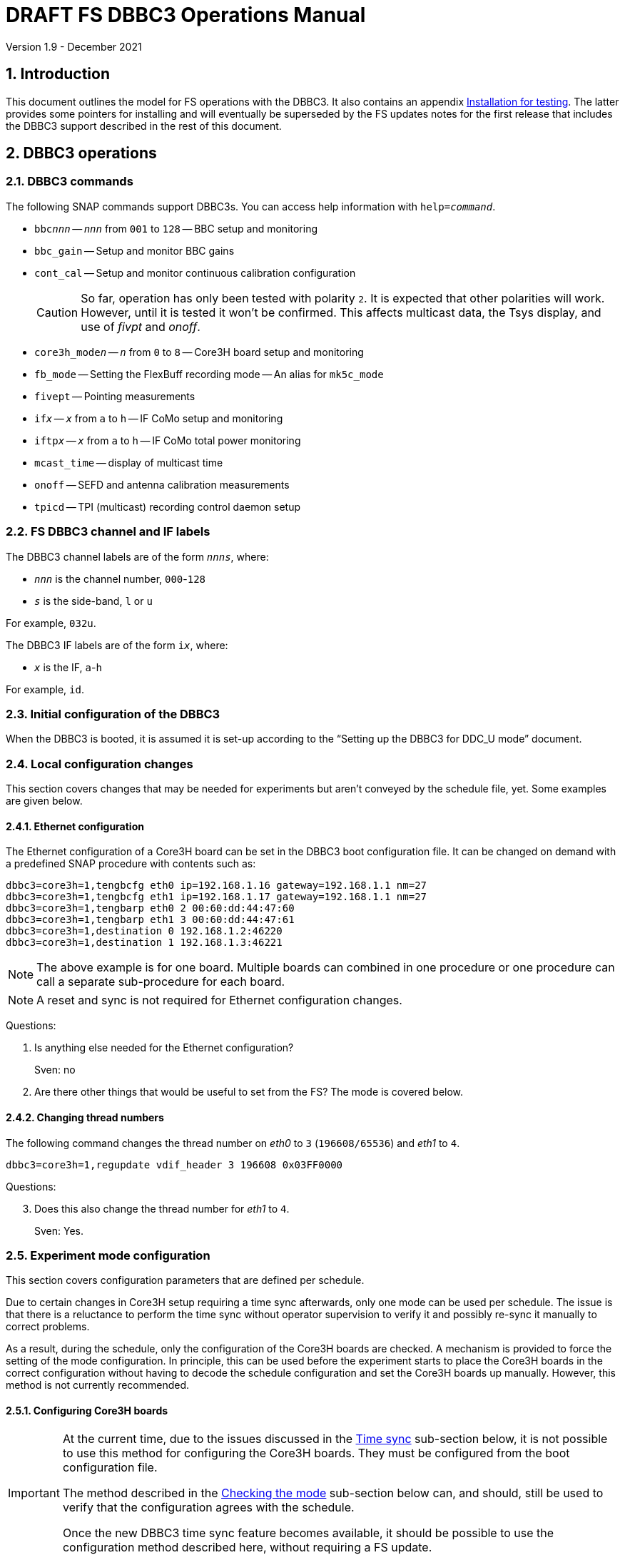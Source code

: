 //
// Copyright (c) 2021 NVI, Inc.
//
// This file is part of VLBI Field System
// (see http://github.com/nvi-inc/fs).
//
// This program is free software: you can redistribute it and/or modify
// it under the terms of the GNU General Public License as published by
// the Free Software Foundation, either version 3 of the License, or
// (at your option) any later version.
//
// This program is distributed in the hope that it will be useful,
// but WITHOUT ANY WARRANTY; without even the implied warranty of
// MERCHANTABILITY or FITNESS FOR A PARTICULAR PURPOSE.  See the
// GNU General Public License for more details.
//
// You should have received a copy of the GNU General Public License
// along with this program. If not, see <http://www.gnu.org/licenses/>.
//

:doctype: book

= DRAFT FS DBBC3 Operations Manual
Version 1.9 - December 2021

:experimental:
:sectnums:
:toc:

== Introduction

This document outlines the model for FS operations with the DBBC3. It also
contains an appendix <<Installation for testing>>. The latter provides some
pointers for installing and will eventually be superseded by the FS updates
notes for the first release that includes the DBBC3 support described in the
rest of this document.

== DBBC3 operations

=== DBBC3 commands

The following SNAP commands support DBBC3s. You can access help information
with `help=_command_`.

* `bbc__nnn__` -- `_nnn_` from `001` to `128` -- BBC setup and monitoring
* `bbc_gain` -- Setup and monitor BBC gains
* `cont_cal` -- Setup and monitor continuous calibration configuration
+

CAUTION: So far, operation has only been tested with polarity `2`. It is
expected that other polarities will work. However, until it is tested it won't
be confirmed. This affects multicast data, the Tsys display, and use of _fivpt_
and _onoff_.

* `core3h_mode__n__` -- `_n_` from `0` to `8` -- Core3H board setup and monitoring
* `fb_mode` -- Setting the FlexBuff recording mode -- An alias for `mk5c_mode`
* `fivept` -- Pointing measurements
* `if__x__` -- `_x_` from `a` to `h` -- IF CoMo setup and monitoring
* `iftp__x__` -- `_x_` from `a` to `h` -- IF CoMo total power monitoring
* `mcast_time` -- display of multicast time
* `onoff` -- SEFD and antenna calibration measurements
* `tpicd` -- TPI (multicast) recording control daemon setup

=== FS DBBC3 channel and IF labels

The DBBC3 channel labels are of the form `_nnns_`, where:

* `_nnn_` is the channel number, `000`-`128`
* `_s_` is the side-band, `l` or `u`

For example, `032u`.

The DBBC3 IF labels are of the form `i__x__`, where:

* `_x_` is the IF, `a`-`h`

For example, `id`.

=== Initial configuration of the DBBC3

When the DBBC3 is booted, it is assumed it is set-up according to
the "`Setting up the DBBC3 for DDC_U mode`" document.

=== Local configuration changes

This section covers changes that may be needed for experiments but aren't
conveyed by the schedule file, yet. Some examples are given below.

==== Ethernet configuration

The Ethernet configuration of a Core3H board can be set in the DBBC3 boot
configuration file. It can be changed on demand with a predefined SNAP
procedure with contents such as:

....
dbbc3=core3h=1,tengbcfg eth0 ip=192.168.1.16 gateway=192.168.1.1 nm=27
dbbc3=core3h=1,tengbcfg eth1 ip=192.168.1.17 gateway=192.168.1.1 nm=27
dbbc3=core3h=1,tengbarp eth0 2 00:60:dd:44:47:60
dbbc3=core3h=1,tengbarp eth1 3 00:60:dd:44:47:61
dbbc3=core3h=1,destination 0 192.168.1.2:46220
dbbc3=core3h=1,destination 1 192.168.1.3:46221
....

NOTE: The above example is for one board. Multiple boards can combined in one
procedure or one procedure can call a separate sub-procedure for each board.

NOTE: A reset and sync is not required for Ethernet configuration changes.

====

Questions:

. Is anything else needed for the Ethernet configuration?
+

Sven: no

. Are there other things that would be useful to set from the FS? The mode is
covered below.

====

==== Changing thread numbers

The following command changes the thread number on _eth0_ to `3`
(`196608/65536`) and _eth1_ to `4`.

....
dbbc3=core3h=1,regupdate vdif_header 3 196608 0x03FF0000
....

====

Questions:

[start=3]
. Does this also change the thread number for _eth1_ to `4`.
+
Sven: Yes.

====


=== Experiment mode configuration

This section covers configuration parameters that are defined per schedule.

Due to certain changes in Core3H setup requiring a time sync afterwards, only
one mode can be used per schedule. The issue is that there is a reluctance to
perform the time sync without operator supervision to verify it and possibly
re-sync it manually to correct problems.

As a result, during the schedule, only the configuration of the Core3H boards
are checked. A mechanism is provided to force the setting of the mode
configuration. In principle, this can be used before the experiment starts to
place the Core3H boards in the correct configuration without having to decode
the schedule configuration and set the Core3H boards up manually. However, this
method is not currently recommended.

==== Configuring Core3H boards

[IMPORTANT]
====

At the current time, due to the issues discussed in the
<<Time sync>>
sub-section below, it is not possible to use this method for configuring the
Core3H boards. They must be configured from the boot configuration file.

The method described in the <<Checking the mode>> sub-section below can, and
should, still be used to verify that the configuration agrees with the schedule.

Once the new DBBC3 time sync feature becomes available, it should be possible
to use the configuration method described here, without requiring a FS update.

====

To configure the Core3H boards for the schedule mode:

. _drudg_ the schedule to make the _.prc_ (and _.snp_) file
. Start the FS
. Open the experiment procedure library, e.g.:

  proc=r4849kk

. Execute the normal `setup__mode__` procedure, perhaps `setup01`, with the
`force` parameter, e.g.:

  setup01=force

+
[NOTE]
====

With or without the `force` the setup procedure configures all other aspects of
the mode besides the Core3H boards. That should be beneficial. If you only want
to configure the Core3H configuration, you can use the corresponding Core3H
configuration procedure instead. For example:

    core3h01=force

CAUTION: This is not recommended since there will be no checks that the rest of
the DBBC3 configures without errors. However, if the schedule is started
normally, the rest of the DBBC3 will be configured by the first setup procedure
encountered in the schedule.

====

NOTE: The FS hard codes a VDIF frame payload size of `8000`. If a different
size is needed, please see the <<Handling other VDIF frame payload sizes>>
appendix.

===== The details

For each Core3H that is in use, the following information will be set, in
this order:

--

* Decimation
* Splitmode
* Bitmask
* `reset`
* `vdif_frame ...`

--

For example:

....
core3h=1,vsi_samplerate 128000000 2
core3h=1,splitmode on
core3h=1,vsi_bitmask 0xcccccccc
core3h=1,reset
core3h=1,vdif_frame 2 8 8000 ct=off
....


[NOTE]
====

The FS makes some simplifying assumptions when forming the `vdif_frame`
command. These are believed to agree with limitations in the DBBC3 and what is
needed for practical operations:

* For the number of bits per channel:
+

If any channel on a board uses two bits, it is assumed that all do.

* For the number of channels:
+

The BBCs for each board are handled as two groups: the first eight and up to an
additional eight. This splits the BBCs in agreement with the Ethernet ports
where their channels are destined. The number of channels in the group with
largest number of channels is rounded up to the next power of two, if it is not
a power of two already. The resulting, possibly rounded value, is used as the
number of channels.

====

==== Time sync

After the Core3H boards are configured, the operator needs to sync each Core3H
and sync the PPS. In principle, this would consist of:

....
dbbc3=core3h=1,timesync
dbbc3=core3h=2,timesync
dbbc3=core3h=3,timesync
dbbc3=core3h=4,timesync
dbbc3=core3h=5,timesync
dbbc3=core3h=6,timesync
dbbc3=core3h=7,timesync
dbbc3=core3h=8,timesync
dbbc3=pps_sync
....

NOTE: It may take the time on the boards a few tens of seconds to stabilize
after the commands.

[IMPORTANT]
====

All the Core3H boards in the system need to synced, then a `pps_sync` must be
issued within 20 seconds of the first `timesync`. This is not currently
possible since each `timesync` requires about six seconds. A new DBBC3 feature
is being developed to allow syncing the boards in parallel and issue a timely
`pps_sync`. Until then, the only safe way to configure a DBBC3 is with the boot
configuration. However, the above procedure may work, but please verify that
afterwards all boards have the correct time, VDIF epoch (see *NOTE* below), a
`pps_delay` is no more than a few tens of nanoseconds.

A _drudg_ setup procedure without the `force` parameter, can still be used to
verify the configuration.

====

[NOTE]
====

The sync was successful if there no errors reported and all the boards have the
same time and VDIF epoch.

The best way to check the time for version _v125_ and later is with the
`mcast_time` command. For earlier versions the `dbbc3=time` command can be
used, but the output can be difficult to interpret because the boards may
sampled in different seconds.

The VDIF epoch and the time can be checked per board with
`dbbc3=core3h=__board__,time`, where `_board_` is the board number.

====

====
Questions:

[start=4]
. Is this sufficient?
+
Sven: No, the `pps_sync` was missing (but it requires a new command to implement properly).

. Since there is concern that this may not work correctly, how does one tell if
it was successful?
+

Sven: The sync was successful if there no errors reported and all the boards
have the same time and VDIF epoch.

. Can we then skip `start vdif` before the `timesync`?
+

Sven: Yes. Actually, the `start vdif` won't work until the board has been
synced.

====

==== Starting data transmission

After the boards are synced, data transmission needs to started or stopped for
each board, as appropriate for the mode. Assuming the setup procedure for the
mode has been previously been with the `force` parameter as described in the
<<Configuring Core3H boards>> sub-section above, this can be accomplished with
the command:

....
core3h_mode0=end,force
....

[NOTE]
====

After the boards have been synced, data transmission can be freely started and
stopped on individual boards as needed. For example to start transmission on
board `1`, you can use:

....
dbbc3=core3h=1,start vdif
....

To stop transmission, use:

....
dbbc3=core3h=1,stop
....

CAUTION: Using these commands may make whether the board is transmitting data
inconsistent with the FS configuration and may lead to problems.

====

==== Checking the mode

IMPORTANT: It is essential to check the mode as described after it has been
configured by either the DBBC3 boot configuration or manually as described in
the <<Configuring Core3H boards>> sub-section above before the experiment, and
verify that _no_ errors are reported. If there are errors the data may not be
recorded properly.

After the data transmission has been started, the setup procedure can be
re-executed without the `force` to parameter to check that the setup is
correct. Assuming the schedule procedure library has already been opened as
described in the <<Configuring Core3H boards>> sub-section above, then for
example use:

  setup01

Any deviations will be reported as errors. This is how the setup is checked
within a schedule. This also checks that the personality and firmware version
agree with the FS control files.

[NOTE]
====

Using the setup procedure to check the mode will also command all the
non-Core3H setup for the mode, which should be benign. If you really only want
to check the Core3H configuration, you can use the corresponding Core3H
configuration procedure instead. For example:

    core3h01

====

=== Control files

==== equip.ctl

For DBBC3 use, the rack type in _equip.ctl_ should be `dbbc3_ddc_u` or
`dbbc3_ddc_v` depending on the firmware that is loaded.

NOTE: The `equip` line in the log header has been broken into two lines,
`equip1` and `equip2`. The break occurs between the Mark 4 Decoder Transmission
Terminator Character value and the DBBC(2) DDC Firmware Version value. Except
for the clock rate value, all the values in the `equip2` are only, and are all
of the, DBBC(2) related values. The clock rate value is also used for Mark 5B
recorders.

====

Questions:

[start=7]
. Should we support __DDC_V__?
+
It may not be necessary since __DDC_U__ is more general.

. If we are supporting __DDC_V__, are there any differences besides:
+

* Sending only one mask per board instead of four
* Only having 32 MHz BW, decimation 2
* Is splitmode always on?
+
Sven: For __DDC_V__, it is always off; __DDC_U__, always on.

====

==== dbbc3.ctl

The DBBC3 specific control file parameters are in the _dbbc3.ctl_ control file.
An example of the contents are:

....
* Two fields: BBCs/IF (8, 12, or 16), IFs (1-8)
  16 8
* DDC_U firmware version (v121 or later)
 v121
* DDC_V firmware version (v121 or later)
 v121
* mcast delay 0-99 centiseconds
  57
* setcl board
  1
* DBBC3 clock rate, >= 0, but DDDC_U/_V only supports 128
 128
....

==== dbbad.ctl

The _dbbad.ctl_ file was expanded for use with DBBC3s. For the DBBC3 it can now
include the multicast address, port, and the interface being used. If the last
three parameters are omitted, receiving multi-cast data is disabled. If there
are only comments in the file or the file is empty, use of a DBBC3 at all will
be disabled. An example of the contents are:

....
*dbbad.ctl example file
* one uncommented line with up to six fields:
*    host(IP address or name)
*    port(4000)
*    time-out(centiseconds)
*    multicast address
*    multicast port
*    multicast interface
* If there are no uncommented lines, DBBC(2)/DBBC3 access is disabled.
* For DBBC(2), the first three fields are required and no more can be used.
* For DBBC3, there must be either the first three fields or all six. If the
*    final three are missing, multicast reception is disabled.
* Using an IP address instead of a name avoids name server problems.
* DBBC2 example:
*  192.168.1.2 4000 500
* DBBC3 example:
*  192.168.1.2 4000 800 224.0.0.19 25000 eno2
....

=== Tsys monitor display

Support for the Tsys monitor display is built on multicast capture and
unpacking software developed by Dave Horsley (Hobart).

The Tsys monitor display is organized per IF. The displayed information
includes: LO, time, VDIF epoch, time difference between DBBC3 and the FS,
PPS delay, Tsys for each IF/Core3H board as well as BBC information: frequencies
and Tsys values. By default the display will cycle through the appropriate IFs
(dwelling two seconds on each IF) depending on the mode as described in the
<<Modes>> sub-section below.

The displayed values are from the previous second's multicast. Hence the time
is one second in the past and the Tsys values are from two seconds in the past.

NOTE: The time is shown on inverse video if it is not advancing or disagrees
with the FS time when it was received or the firmware is _v124_ (no time is
available in the multicast for that version, so the multicast arrival time is
shown). The epoch is shown as `--` for now since the VDIF epoch is not
available yet in the multicast.  The `DDBC3-FS` time difference, in seconds, is
shown in inverse video if it is not zero (positive if the DBBC3 time is later
than the FS). The `DDBC3-FS` time difference is shown as `------` in inverse
video for firmware _v124_.

The display is designed to provide what should normally be the most useful
information without operator intervention. However, the operator can adjust the
display using the features described in <<Commands>> sub-section below for
special purposes.

.Tsys monitor display geometry values
[#geometry]
[width="50%",cols="^,^"]
|=================
| BBCs/IF | width-by-height

|  8     | `24x13`
| 12     | `24x17`
| 16     | `24x21`
|=================

==== Modes

There are three modes:

* `Rec` shows IFs with channels configured for recording
+
This is intended for normal station operations.

* `Def` shows IFs with defined LO values
+
This may be useful for pointing or calibration runs.

* `All` shows all IFs

By default, if any channels are configured for recorded (selected by the bit
masks in the `Core3H` commands), the display will go into the `Rec` mode. If
there are no channels being recorded, but there are LOs defined for some IFs,
it will go into the `Def` mode. If neither the `Rec` nor `Def` mode is
triggered, it will go into the `All` mode and automatically change to one of
other modes as appropriate. It is also possible to change to the `All` mode
from `Rec` or `Dec` with a single character (`*l*`) command. Another `*l*` will
toggle the display back to the other mode. The current mode is displayed in the
upper right hand corner.

==== Tsys values

In the `Rec` mode, only Tsys fields for side-bands being recorded are
populated. Tsys fields for side-bands not being recorded are blank.

In the `All` mode, if no IFs are defined and no channels are being recorded
(e.g., at FS startup), Tsys fields for all side-bands are blank.

For all non-blank fields, Tsys values for all BBC side-bands will be shown if
they can be calculated. If they can't be, a hint, in inverse video, for the
cause of the problem will be displayed in the corresponding field instead.
There may be more than one issue, but only the first encountered is reported.
The order is:

. `Nccal` -- continuous cal not enabled
. `N bbc` -- the BBC is not configured
. ``N lo `` -- the LO is not defined
. `Ntcal` -- no Tcal value was found

NOTE: As usual in the FS, an invalid value will be display as dollar signs:
`$$$$$`. That usually means that a value could be calculated, but there was a
problem with the result: the result was too large for the field, was negative
when only positive values are valid, or would have required dividing by zero.

==== Commands

The Tsys display accepts several one character commands:

* `*a*`-`*h*` -- show only that IF
* `*n*` -- next IF
* `*p*` -- previous IF
* `*1*`-`*9*` -- seconds of display time for each IF
* `*i*` -- toggle display of IF or RF frequency for BBCs
* `*l*` -- toggle between `All` and `Rec`*/*`Def` modes (unfortunately it couldn't be `*a*`)
* `*0*` -- reset to all defaults
* `*?*` or `*/*` -- show help summary
*  kbd:[esc] or kbd:[control+c] -- exit
* Any other key -- resume cycling

=== Checking DBBC3 time

For DBBC3 firmware versions _v125_ and later, the `mcast_time` command should
be placed in the local `midob` procedure to monitor the time in the DBBC3 for
each scan. It will report an error if any Core3H boards' time differs from the
FS time or if the multicast data is more than 20 seconds old.

For earlier firmware versions, the `dbbc3=time` command can be used. However,
the output can be difficult to interpret because the boards may sampled in
different seconds.

For future firmware versions, after _v125_, that report the VDIF epoch in the
multicast, it will report if there is a VDIF epoch mismatch between the boards.
Other checks may also be added in the future.

=== Setting FS time

It is expected that normally the FS computer is running on NTP and the FS time
model is set to `computer` (see _misc/ntp.txt_ for more information). If good
NTP servers are available, it is expected that will give the best time in the
FS.

No suitable NTP servers may be available either because network connectivity is
poor and/or there are no local functioning NTP servers. In that case the FS
program _setcl_ can be used with DBBC3 firmware versions _v125_ and later to
set and adjust FS time (see _misc/fstime.txt_ for the details).

The implementation of _setcl_ for the DBBC3 depends on two values from the
_dbbc3.ctl_ control file:

* The delay of the multicast
+

The amount of time that the multicast arrives after the 1 PPS seems to be
stable. This is useful for setting the FS time if NTP is not available. In
tests so far, for the __DDC_U__ _v125_ firmware, it is about 57 centiseconds;
__DDC_V__ _v124_, about 30 centiseconds. However, since there is no time
available in the _v124_ multicast, it is not useful for setting the FS time.
The value in _dbbc3.ctl_ can be adjusted as appropriate. It should be easy to
measure it for a given firmware when NTP _is_ available using the output of the
`mcast_time` command.

* The board number to use for measuring the time.
+

There can be up to eight to choose from. Board `1` will be in all systems and
should be adequate for the purpose, but which board is used can be changed in
the control file if need be.

In any event, using _setcl_ to set the FS time this way will only be useful to
level of stability of the delay of the multicast. Network congestion may also
cause variations, but hopefully will be minimal in situations where this method
is needed.

Even if there are significant variations, even a significant fraction of a
second (which seems unlikely), in the arrival of the multicast, the clock model
determined should be useful.  Individual offset measurements should be fairly
accurate. If the clock model is determined over a significant amount of time, a
day or more, the fractional error in the model rate should be small. The use of
`adjust` option of _setcl_ in each `midob` should keep the FS close to the
correct time. It should be good enough to run a schedule. In any event, it
should better than any other approach without NTP. Since the DBBC3 will be
running on the correct time, small errors in the FS time should typically not
be significant.

=== Multicast logging

Support for multicast logging is built on multicast capture and unpacking
software developed by Dave Horsley (Hobart).

Logging of DBBC3 multi-cast recording is controlled by the `tpicd` command.
When logging is enabled, for each multicast message received (nominal 1 Hz
rate), the following information is logged:

* `time` -- for each Core3H board in the system
* `pps2dot` -- (`pps_delay`) in nanoseconds for each Core3H board
* `tpcont`  -- Only if continuous cal _is_ in use -- TPI counts for each BBC and IF configured for recording.
+
The counts are given in the order of cal _on_ then _off_
* `tpi`  -- Only if continuous cal is _not_ in use -- TPI counts for each BBC and IF configured for recording.
* `tsys` -- Only if continuous cal _is_ in use -- Tsys for each BBC and IF configured for recording.

The _plog_ utility was modified to push reduced logs with DBBC3 multicast data
squeezed out by default, as it already did for RDBEs. A subsequent revision in
_plog_ will cause the compressed full log to also be push by default. Please
see ``**plog -h**`` for more information.

[NOTE]
====

Even when not being logged, multicast data is normally being received. A subset
can be seen in the <<Tsys monitor display>>. When the DBBC3 is busy processing
commands, it may suppress multicast messages. The FS will complain once every
20 seconds if it is not receiving multicast. When manually commanding the
DBBC3, e.g., for troubleshooting, these errors can be suppressed by using the
command:

    tpicd=stop

To restart the error reports, _tpicd_ should be configured and started. Any
_drudg_ generated `setup` procedure will do this.

When _drudg_ generated `setup` procedures are executing they will suppress
these errors because they use `tpcid=stop` when they start. As a `setup`
procedure finishes, it will restart _tpicd_.

This method can also be used to suppress multicast errors for equipment
monitoring in the `midob` procedure. That is, group all the commands that cause
multicast errors together and place them after a `tpcid=stop` and follow them
with a `tpcid`. This should not cause a significant, if any, additional loss of
logged multicast data. However in some cases, any loss may be unacceptable,
particularly for very short scans. In those cases, the commands that cause
these errors should probably not be included `midob` at all. The `mcast_time`
command can be used to monitor the DBBC3 time without generating any of these
errors.

====

== Related Features

=== Minimizing the use of setup procedures

NOTE: This can be used for any system, not just those with DBBC3s.

Normally, the FS sets the mode for each scan (unless there is continuous
recording). If this takes too long (as is the case for the DBBC3) or makes the
equipment unstable, the _drudg_ option `use_setup_proc yes` in _skedf.ctl_ can
be used to minimize the execution of the setup procedure.

WARNING: Not executing the setup each scan may not be robust if the equipment
sometimes loses it configuration. It is up to the individual stations to
determine whether minimizing its use is better than always using it.

With this enabled, _drudg_ will replace the calls to setup procedures (e.g.,
`setup01`) in the _.snp_ file with, e.g.:

 setup_proc=setup01

When the FS encounters this command, it will conditionally execute the setup
procedure if either of the following is true:

* This is first setup since the schedule was last started.
+

This will make sure the setup is run at the start and any restart of the
schedule.

* If there was a mode change, i.e., the name of the setup procedure changed.

The `use_setup_proc` option in _skedf.ctl_ has three possible settings:

* `yes` -- use the `setup_proc` command

* `no`  -- do not use the `setup_proc` command

* `ask` -- to prompt for `yes` or `no` for each schedule

If the option is not used, it defaults to `no`.

The _fesh_ program was expanded to support an environment variable,
`FESH_GEO_USE_SETUP_PROC`, and a command line option, `-u`, to set the answer
for an interactive prompt for the whether or not to use `setup_proc` when
__drudg__ing geodesy schedules. Please see ``**fesh -h**`` for more
information.

Thanks to Jon Quick (HartRAO) and Harro Verkouter (JIVE) for suggesting this
option. They also suggested that it may be utilized as part of future features
for additional checking and resetting of the system.

=== Thread procedure

NOTE: This applies to any system using a Mark 5C or FlexBuff recorder.

When a Mark 5C or FlexBuff recorder is in use, _drudg_ can optionally insert a
`thread__suffix__` procedure in each setup procedure (where `__suffix__` is a
mode specific suffix). This can be used to control whether the recordings for an
experiment is multi-threaded or single thread per file.

The contents of the procedure is same for every mode in the schedule. This
feature is controlled by the `vdif_single_thread_per_file` option in
_skedf.ctl_ control file. The option only needs to be used by stations that
need to always use a single thread per file or switch between experiments. If
the option is not present, no ``thread__suffix__`` procedure is inserted.  If
it is present, the possible setting are (where `_command_` is `mk5` or `fb`
depending on the the type of recorder):

* `yes` -- to store a single thread per file, in which case, the
``thread__suffix__`` procedure contents are:

+
[subs="+quotes"]
....
_command_=datastream=clear
_command_=datastream=add:{thread}:*
_command_=datastream=reset
....

* `no` -- for normal multi-threaded recordings, in which case, the
``thread__suffix__`` procedure contents are:

+
[subs="+quotes"]
....
_command_=datastream=clear
_command_=datastream=reset
....


* `ask` -- to be prompted once per schedule for what to do

The _fesh_ program was expanded to support an environment variable,
`FESH_GEO_VDIF_SINGLE_THREAD_PER_FILE`, and a command line option, `-T`, to set
the answer for an interactive prompt for the whether or not to use a single
thread per file when __drudg__ing geodesy schedules. Please see ``**fesh -h**``
for more information.

=== mk5c_config/fb_config procedure

NOTE: This applies to any system using a Mark 5C or FlexBuff recorder.

Each mode SNAP procedure produced by _drudg_ for Mark 5C and FlexBuff recorders
includes a call to a `mk5c_config`/`fb_config` SNAP procedure, depending on the
type of recorder. This procedure call is inserted immediately after the
`mk5c_mode`/`fb_mode` command (and after the optional <<Thread procedure>> call
if present). The procedure is mode independent, i.e., the same procedure is
used for all modes.

This procedure is a local `station` library procedure to allow tuning of the
configuration of _jive5ab_ for the specifics of the recorder, including
overriding the "`default`" configuration given by the `mk5c_mode`/`fb_mode`
command in a `thread__suffix__` procedure.

==== Default configuration

The `mk5c_mode`/`fb_mode` command sends the configuration commands, beyond
`_mode_`,  depending on which recorder is selected in _equip.ctl_, `mk5c` or
`flexbuff`, and the total data rate. It does _not_ depend on which command is
used; `fb_mode` is just an alias for `mk5c_mode`. The commands sent also depend
on the data type, VDIF or 5B/Ethernet. All the cases are listed below.

===== FlexBuff recorder

. Setting `mtu`:

+

The `mtu` command sent to the recorder depends on the data type:

.. VDIF data

  mtu = 9000 ;

.. 5B/Ethernet data

   mtu = 6000 ;

. Setting `net_protocol`:

+

There is a variable field `_socketbuffer_` in the `net_protocol` command sent
to the recorder. Its value is independent of the data type.

+
[subs="+quotes"]
....
net_protocol = udpsnor : _socketbuffer_ : 256000000 : 4 ;
....

+

Where the _socketbuffer_ field depends on the total data rate:

*   32000000 -- data rate < 1 Gbps
*   64000000 -- 1 Gbps < data rate <= 4 Gbps
*  128000000 -- data rate > 4 Gbps

+

The _socketbuffer_ parameter is an important setting for trying to minimize
risk of packet loss when starting the recording. For (very) high data rates,
the `mk5c_config`/`fb_config` procedure can be used to increase the
_socketbuffer_ size to values appropriate for that. This assumes that the
FlexBuff has been tuned (especially the kernel network buffer sizes) along the
lines of the FlexBuff tuning documentation at
https://www.jive.eu/~verkout/flexbuff/flexbuf.recording.txt.

. Setting `record = nthread`:

+

There is a variable field `_nWriters_` in the `record = nthread` command sent
to the recorder. Its value is independent of the data type.

+

[subs="+quotes"]
....
record = nthread : _nWriters_ ;
....

+

where `_nWriters_` is calculated as `max( _data_rate_ / 6 + 1, 2)` and
`_data_rate_` is the total data rate in Gbps.

===== Mark 5C recorder

. Setting `net_protocol`:

+

The `net_protocol` command sent to the recorder is independent of the data
type:

  net_protocol = : 128k : 2M : 4;

. Setting `packet`:

+

The `packet` command sent to the recorder depends on the data type:

.. VDIF data

  packet = 36 : 0 : 8032 : 0 : 0 ;

.. 5B/Ethernet data

  packet = 36 : 0 : 5008 : 0 : 0 ;

==== Overriding the defaults

You can override the commands sent by the `mk5c_mode`/`fb_mode` command or add
more by putting them in your local `mk5c_config`/`fb_config` procedure. This
works because `mk5c_config`/`fb_config` is called after `mk5c_mode`/`fb_mode`
command (_and_ after the call to the optional <<Thread procedure>>) in the
setup procedure. An example of local customizations is given in the
sub-sections below.

CAUTION: If you put any commands in `mk5c_config`/`fb_config` that depend on
the data type, VDIF or 5B/Ethernet, you would need to change them if there is a
change in the data type. This is not a concern for most stations.

===== Changing net_protocol

If you use different values for `net_protocol`, you can leave any field blank
that your don't need to change from what the FS has already sent. For example
to only set the _socketbuffer_ size to `64000000`, use:

....
net_protocol = : 64000000
....

====

Questions:

[start=9]
. Is the description correct for the above?
+

Harro: Yes

. Should we add guidelines for tuning parameters depending on the recorder?
+

Harro: I've put in a link to the FlexBuff tuning document

. Are there other examples we should give?

. Should `net_protocol` for Mark 5C have a value?
+

Harro: No, Mark5C recording ignores the `net_protocol` (the current command is
just to clear out any possible stale settings) - all is configured through
`packet=...`

. I know we decided to put this single file per thread option in
`mk5c_config`/`fb_config`, but I can't remember now if we thought it was
because it would not be changed very often or if I was reluctant to ask for a
_drudg_ option. I am now thinking we might be able to add it as an option. A
question is whether it is worthwhile. I don't know how many stations would use
it. I guess Eskil would, but if so, is it better than commenting/un-commenting
the relevant line in `mk5c_config`/`fb_config`?

+

Harro: Actually - having it as a _drudg_ option wouldn't be too bad! I think
there is wider interest in this feature. And it would make it more predictable
and convenient: stations can change as per experiment's request.
+

Ed: If we made it an option, it might be controlled by a _skedf.ctl_ option
`vdif_single_thread_per_file`:

* If the option is not present _drudg_ does nothing.

* If the option is set to `yes`, _drudg_ produces a `thread` procedure with the
commands above.

* If the option is set to `no`,  _drudg_ produces a `thread` procedure without
the `_command_=datastream=add:{thread}:*` command.

* If the option is set to `ask`, it will prompt for `yes` or `no` for each
experiment.
+

Maybe we could have `skip` option (do nothing) for `ask` as well if it would be
helpful.

* The `thread` procedure would come after `mk5c_mode`/`fb_mode` and before
`mk5c_config`/`fb_config`.
+

Harro: Yup, that would allow stations to still override things the FS and
_drudg_ have done so far

====

=== drudg support

_drudg_ supports:

* Up to 128 dual side-band BBCs and eight IFs for VEX (_.vex_) schedule files.

* Up to 16 dual side-band BBCs (`1`-`16`) and two IFs (`a` and `b`) for Mark IV
(_.skd_) schedule files.
+

NOTE: For a schedule that would nominally have a number of channels on an IF
that is less than a power of two (for example, an _S/X_ mode), the channels for
such an IF will need to be rounded up the next power of two. For example for
_S_/_X_, the IF (_X_) with eight USB and two LSB channels will need to be
expanded to eight USB and eight LSB; the IF (_S_) with six USB channels, to
eight USB. These settings can be in the schedule file and flow from the
catalog, so it is all automatic for the scheduler and the station.

* The appropriate new <<DBBC3 commands>> are used in setup procedures.

* The new _skedf.ctl_ options for <<Minimizing the use of setup procedures>>
and the <<Thread procedure>>.

* The following previously DBBC2 specific _skedf.ctl_ options can also be used
for DBBC3s:

** `cont_cal`
** `cont_cal_polarity`
** `dbbc_if_targets`
** `dbbc_bbc_target`
** `default_dbbc_if_inputs`

[appendix]

== Handling other VDIF frame payload sizes

The value of `8000` for the VDIF frame payload size is hard coded in the FS for
the DBBC3 and _jive5ab_ (and DBBC2/FiL10G as well). Currently this is the
correct value, but some day in the future, different values may be needed. If
that occurs before the FS is updated to accommodate other values, this section
gives a recipe for handling it for the DBBC3 and _jive5ab_ in the meantime.  It
is a little complicated, but should work. Hopefully, the FS will be updated
before it is necessary.

The basic strategy is to <<Determine the other settings>> needed in the DBBC3
and _jive5ab_ `vdif_frame` commands, <<Update the SNAP procedures>> to contain
them, and then <<Command the devices>> with the new values. These are all
described in the following sub-sections.

After commanding a different VDIF payload size, the FS will complain that the
DBBC3 `vdif_frame` payload is not correct when you check the DBBC3
configuration (i.e., using the `setup__mode__` procedure without the `force`
parameter), but if that is the only complaint, there should not be a problem.

These sub-sections extend the example in the <<Configuring Core3H boards>>
sub-section above.

=== Determine the other settings

The settings can be calculated from first principles. However, another way to
determine them is to use the `echo` output from the FS for what would otherwise
be the correct setup:

   proc=r4849kk
   echo=on
   setup01=force
   echo=off

You will need to identify the `#dbbcn#core3h=_n_,vdif_frame ...` and
`#mk5cn#VDIF_8000-...` records in the output and use the values recorded in the
next sub-section.

=== Update the SNAP procedures

These examples use `8200` as an example different payload size.

CAUTION: The examples below do not necessarily contain correct values. They are
just offered to show the form of the commands.

. You will need to create a new SNAP procedure, perhaps called `vdif_8200`,
that contains all the other values in the `core3h=_n_,vdif_frame ...` commands
recorded in the previous section, but with the new payload size, for example:

   dbbc3=core3h=1,vdif_frame 2 8 8200 ct=off
   dbbc3=core3h=2,vdif_frame 2 8 8200 ct=off
   dbbc3=core3h=3,vdif_frame 2 8 8200 ct=off
   dbbc3=core3h=4,vdif_frame 2 8 8200 ct=off
   dbbc3=core3h=5,vdif_frame 2 8 8200 ct=off
   dbbc3=core3h=6,vdif_frame 2 8 8200 ct=off
   dbbc3=core3h=7,vdif_frame 2 8 8200 ct=off
   dbbc3=core3h=8,vdif_frame 2 8 8200 ct=off

. You can add a new `VDIF_...` command with the other recorded values, but with
the new payload size, to the `setup__mode__`  procedure (`setup01` in this
example) _after_ the call to `mk5c_config`/`fb_config`. For example, add the
command:

   jive5ab=VDIF_8200-8192-2-8

NOTE: Not putting this command directly into your `mk5c_config`/`fb_config`
procedure allows it to be mode specific. If you want to apply this change
universally, you can put it into your `mk5c_config`/`fb_config` procedure
instead, but be wary of other modes.

=== Command the devices

Continuing the example, enter:

   proc=r4849kk
   setup01=force
   vdif_8200

Afterwards, you will need to sync the time as described in the <<Time sync>>
sub-section above and start the data transmission as described in the
<<Starting data transmission>> sub-section above.

NOTE: The reason the setting of the VDIF payload size is done _outside_ of the
`setup__mode__` procedure is so that when that procedure is used to _check_ the
DBBC3 configuration, the `dbbc3=core3h=_n_,vdif_frame ...` commands won't cause
a requirement to re-sync the DBBC3.

[appendix]

== Installation for testing

This section has some terse installation notes for installing the FS branch,
`ed/dbbc3`, that provides the features described in this document. This is
provided only to help with testing. This is not for an operational release.

Sub-sections on <<Switching back to 10.0.0>> and
<<Switching back to the test version>> as also provided in case you need to
switch back and forth after using the
<<Initial installation of the test version>> sub-section.

=== Initial installation of the test version

You must have FS 10.0.0 installed before installing the test version. Please
see https://nvi-inc.github.io/fs/releases/10/0/10.0.0.html for instructions for
installing FS 10.0.0.

==== Fetch and make the latest commit on the branch

If you are using _git_, as is recommended, then as _prog_
execute:

             cd /usr2/fs-git
             git fetch
             git checkout ed/dbbc3
             make clean rmdoto rmexe
             make >& /dev/null
             make -s

No output from the last command indicates a successful _make_.

NOTE: It should not be necessary to re__make__ your station software.

==== Reboot

This will make sure the FS server is restarted and shared memory is
reinitialized.

==== Additional steps

Except as noted, these steps should all be performed as _oper_.

. Install the _dbbc3.ctl_ control file.

+

The contents of DBBC3 line in the _equip.ctl_ control file has been moved to
the new control file, _dbbc3.ctl_, and reorganized. To install the new file,
execute:

  cd /usr2/control
  cp /usr2/fs/st.default/control/dbbc3.ctl .

+

Edit and customize the contents of your local copy in _/usr2/control_ to agree
with your DBBC3.

+

TIP: For now, your old DBBC3 line in _equip.ctl_ can be left in place. Its
presence will be benign and leaving it there will make it easier to return your
operational FS version when that is needed. The values in the _dbbc3.ctl_
control file are the ones actually used by this test branch of the FS.

+

NOTE: A script for semi-automatically setting up your _ddbc3.ctl_ file is
included as _/usr2/fs/misc/equipctlfix_. If you use it, you may still need to
adjust the values in your _dbbc3.ctl_ file afterwards. The use of this script
is not recommended if you intended to switch back-and-forth between using the
`ed/dbbc3` branch and _10.0.0_ since it will remove the old DBBC3 line from
_equip.ctl_.


. Update _equip.ctl_

+

Change your rack type to `dbbc3_ddc_u` or `dbbc3_ddc_v` as appropriate.

. Use _pfmed_, add a `mk5c_config` and/or a `fb_config` procedure to your
`station` procedure library, as appropriate.

+

Add the versions needed for your recorder(s). You should add both if you use
both. They can be empty if no tuning is needed for your recorder(s).

+

NOTE: These procedures are called by setup procedures for Mark 5C and FlexBuff
recorders and provide a means to tune the setup of _jive5ab_ for your hardware
independent of the observing mode. These procedures are called after the
`mk5c_mode` or `fb_mode` commands to allow the default configuration to be
overridden. The default configuration is described in the
<<Default configuration>> subsection in main part of this document.
The commands in this procedure should be mode independent. Mode dependent
tuning should be handled differently; perhaps by inserting commands directly
at the top-level of the setup procedure.

. Setup the DBBC3 Tsys display window (_monit7_)

.. Update _clpgm.ctl_

+

Compare your local copy to the example

          cd /usr2/control
          diff clpgm.ctl /usr2/fs/st.default/control/ | less

+

and consider whether and what changes you should make. Typically, the new line
for _monit7_ would be added to your local copy.

+

TIP: If you are familiar with _vimdiff_, you may find it a more convenient way
to compare files and update your local copy. Like _vim_, _vimdiff_ may be
challenging to use until you are familiar with it. Some help is available from
web searches. Don't use it if you aren't comfortable with it.

.. Update _stpgm.ctl_

+

If you are using the display server and you want to have _monit7_ start
automatically with each client (including at FS start up), add a line for it to
_stpgm.ctl_. The easiest way to do this is to make a copy of the line for
_monit2_ and update for _monit7_ (changing ``2``s to ``7``s). If you don't have
a line for _monit2_ in your _stpgm.ctl_, you can use the one in the example
file, _/usr2/fs/st.default/control/stpgm.ctl_, as a guide.

.. Update your local rc files:

... Update _~/.Xresources_

+

Append the new lines from the default version:

  cd ~
  tail -n 2 /usr2/fs/st.default/oper/.Xresources >>.Xresources

+

+

NOTE: The default geometry resource in _/usr2/fs/st.default/oper/.Xresources_
for _monit7_ handles having up to 16 BBCs per IF.  If you have fewer, you might
want to adjust the resource in your local file according to the <<geometry,Tsys
monitor display geometry values>> table above.

+

... If you use the default window manager for the console, update _~/.fvwm2rc_:

+

+

Compare your local file to the default

  cd ~
  diff .Xresources /usr2/fs/st.default/oper |less

+

+

The new lines for _monit7_ should be added to your local file.

+

... You should  make the corresponding changes for _prog_ while logged
in as _prog_.

... Log out and back in to put these changes into effect.

=== Switching back to 10.0.0

Once you have the `ed/dbbc3` your can return to using _10.0.0_ by following
these steps.

. As _prog_, enter:

             cd /usr2/fs-git
             git checkout -q 10.0.0
             make clean rmdoto rmexe
             make >& /dev/null
             make -s

. Reboot

NOTE: If you added _monit7_ to your _stpgm.ctl_ file, you can comment it out
(as _oper_), but that is not necessary.  The only consequence of not doing so
will be a "`flash`" when the display client starts as an _xterm_ and then it
closes because it can't start _monit7_.

=== Switching back to the test version

If you have switched back to _10.0.0_ and now want to switch back to the test
version, please follow these steps.

. As _prog_, enter:

             cd /usr2/fs-git
             git checkout ed/dbbc3
             make clean rmdoto rmexe
             make >& /dev/null
             make -s

. Reboot

. If as part of switching back to _10.0.0_, you had commented out the _monit7_
line in your _stpgm.ctl_ file, you can uncomment it (as _oper_).
